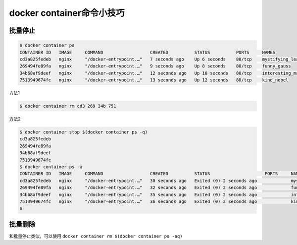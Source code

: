 docker container命令小技巧
=================================


批量停止
-----------


.. code-block:: bash

    $ docker container ps
    CONTAINER ID   IMAGE     COMMAND                  CREATED          STATUS          PORTS     NAMES
    cd3a825fedeb   nginx     "/docker-entrypoint.…"   7 seconds ago    Up 6 seconds    80/tcp    mystifying_leakey
    269494fe89fa   nginx     "/docker-entrypoint.…"   9 seconds ago    Up 8 seconds    80/tcp    funny_gauss
    34b68af9deef   nginx     "/docker-entrypoint.…"   12 seconds ago   Up 10 seconds   80/tcp    interesting_mahavira
    7513949674fc   nginx     "/docker-entrypoint.…"   13 seconds ago   Up 12 seconds   80/tcp    kind_nobel


方法1

.. code-block:: bash

    $ docker container rm cd3 269 34b 751


方法2

.. code-block:: bash

    $ docker container stop $(docker container ps -q)
    cd3a825fedeb
    269494fe89fa
    34b68af9deef
    7513949674fc
    $ docker container ps -a
    CONTAINER ID   IMAGE     COMMAND                  CREATED          STATUS                     PORTS     NAMES
    cd3a825fedeb   nginx     "/docker-entrypoint.…"   30 seconds ago   Exited (0) 2 seconds ago             mystifying_leakey
    269494fe89fa   nginx     "/docker-entrypoint.…"   32 seconds ago   Exited (0) 2 seconds ago             funny_gauss
    34b68af9deef   nginx     "/docker-entrypoint.…"   35 seconds ago   Exited (0) 2 seconds ago             interesting_mahavira
    7513949674fc   nginx     "/docker-entrypoint.…"   36 seconds ago   Exited (0) 2 seconds ago             kind_nobel
    $


批量删除
-------------

和批量停止类似，可以使用  ``docker container rm $(docker container ps -aq)``